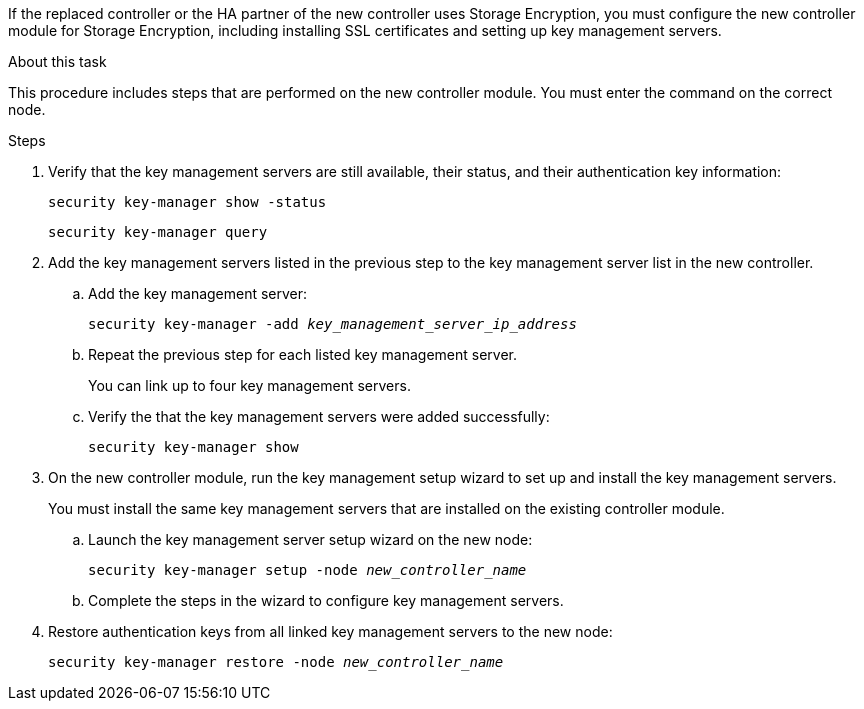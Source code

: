 If the replaced controller or the HA partner of the new controller uses Storage Encryption, you must configure the new controller module for Storage Encryption, including installing SSL certificates and setting up key management servers.

.About this task

This procedure includes steps that are performed on the new controller module. You must enter the command on the correct node.

.Steps

. Verify that the key management servers are still available, their status, and their authentication key information:
+
`security key-manager show -status`
+
`security key-manager query`

. Add the key management servers listed in the previous step to the key management server list in the new controller.
..  Add the key management server:
+
`security key-manager -add _key_management_server_ip_address_`

.. Repeat the previous step for each listed key management server.
+
You can link up to four key management servers.

.. Verify the that the key management servers were added successfully:
+
`security key-manager show`

. On the new controller module, run the key management setup wizard to set up and install the key management servers.
+
You must install the same key management servers that are installed on the existing controller module.

.. Launch the key management server setup wizard on the new node:
+
`security key-manager setup -node _new_controller_name_`

.. Complete the steps in the wizard to configure key management servers.
. Restore authentication keys from all linked key management servers to the new node:
+
`security key-manager restore -node _new_controller_name_`
// 02 MAR 2021:  Formatted from CMS
// 1476241, 2022-05-13
